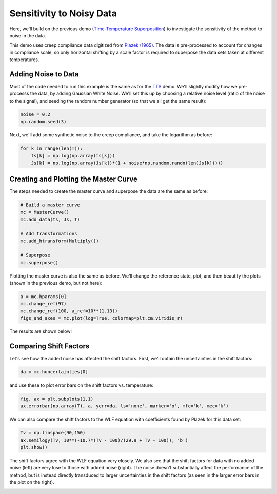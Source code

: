 Sensitivity to Noisy Data
=========================

Here, we'll build on the previous demo (`Time-Temperature Superposition <https://krlennon-mastercurves.readthedocs.io/en/latest/tts_demo.html>`_) to investigate the sensitivity of the method to noise in the data.

This demo uses creep compliance data digitized from `Plazek (1965) <https://pubs.acs.org/doi/10.1021/j100894a039>`_.
The data is pre-processed to account for changes in compliance scale, so only horizontal shifting by a scale
factor is required to superpose the data sets taken at different temperatures.

Adding Noise to Data
--------------------

Most of the code needed to run this example is the same as for the `TTS <https://krlennon-mastercurves.readthedocs.io/en/latest/tts_demo.html>`_ demo. We'll slightly modify how we pre-processs the data, by adding Gaussian White Noise. We'll set this up by choosing a relative noise level (ratio of the noise to the signal), and seeding the random number generator (so that we all get the same result):

.. code-block:: python

   noise = 0.2
   np.random.seed(3)

Next, we'll add some synthetic noise to the creep compliance, and take the logarithm as before:

.. code-block:: python

   for k in range(len(T)):
       ts[k] = np.log(np.array(ts[k]))
       Js[k] = np.log(np.array(Js[k])*(1 + noise*np.random.randn(len(Js[k]))))

Creating and Plotting the Master Curve
--------------------------------------

The steps needed to create the master curve and superpose the data are the same as before:

.. code-block:: python

   # Build a master curve
   mc = MasterCurve()
   mc.add_data(ts, Js, T)

   # Add transformations
   mc.add_htransform(Multiply())

   # Superpose
   mc.superpose()

Plotting the master curve is also the same as before. We'll change the reference state,
plot, and then beautify the plots (shown in the previous demo, but not here):

.. code-block:: python

   a = mc.hparams[0]
   mc.change_ref(97)
   mc.change_ref(100, a_ref=10**(1.13))
   figs_and_axes = mc.plot(log=True, colormap=plt.cm.viridis_r)

The results are shown below!

.. image:: images/tts_gwn.png

Comparing Shift Factors
-----------------------

Let's see how the added noise has affected the shift factors. First, we'll obtain the
uncertainties in the shift factors:

.. code-block:: python

   da = mc.huncertainties[0]

and use these to plot error bars on the shift factors vs. temperature:

.. code-block:: python

   fig, ax = plt.subplots(1,1)
   ax.errorbar(np.array(T), a, yerr=da, ls='none', marker='o', mfc='k', mec='k')

We can also compare the shift factors to the WLF equation with coefficients found
by Plazek for this data set:

.. code-block:: python

   Tv = np.linspace(90,150)
   ax.semilogy(Tv, 10**(-10.7*(Tv - 100)/(29.9 + Tv - 100)), 'b')
   plt.show()

The shift factors agree with the WLF equation very closely. We also see that the
shift factors for data with no added noise (left) are very lose to those with added
noise (right). The noise doesn't substantially affect the performance of the method,
but is instead directly transduced to larger uncertainties in the shift factors
(as seen in the larger error bars in the plot on the right).

.. image:: images/wlf.png

